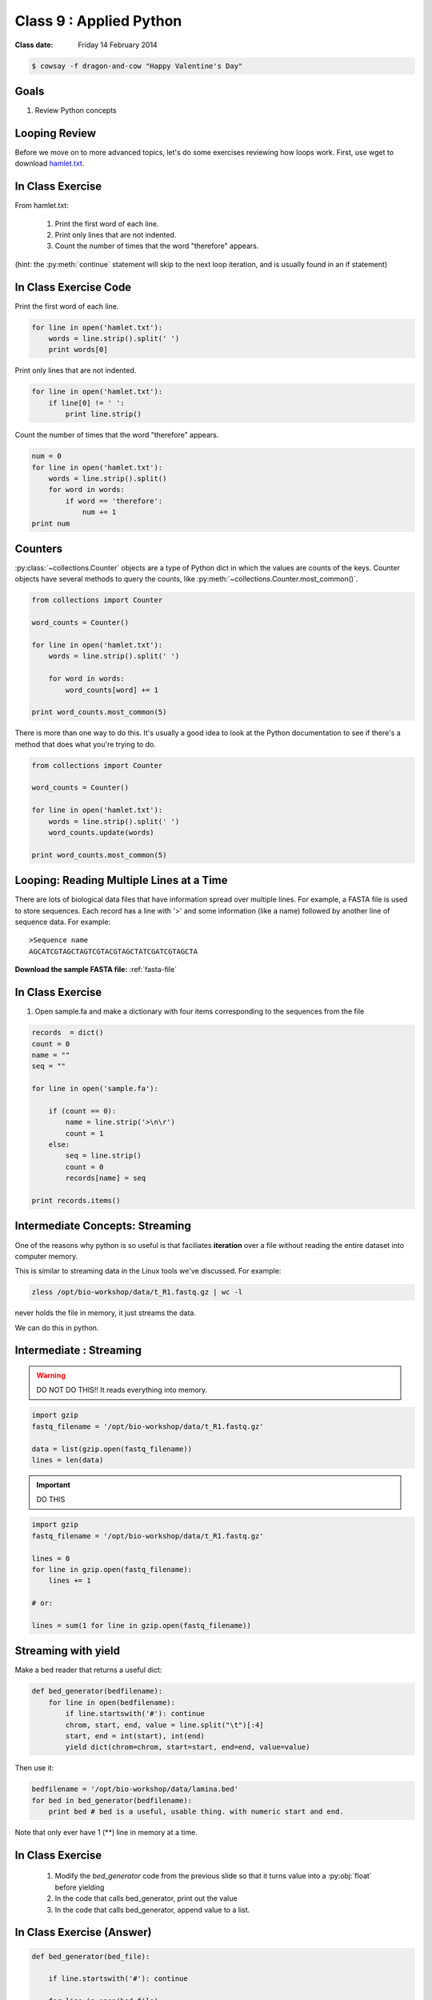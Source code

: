 ************************
Class 9 : Applied Python
************************

:Class date: Friday 14 February 2014

.. code-block:: bash

    $ cowsay -f dragon-and-cow "Happy Valentine's Day"

Goals
=====
#. Review Python concepts

Looping Review
==============
Before we move on to more advanced topics, let's do some exercises 
reviewing how loops work. First, use wget to download 
`hamlet.txt <http://www.cs.uni.edu/~schafer/1140/assignments/pa11/hamlet.txt>`_. 

In Class Exercise
=================
From hamlet.txt: 

 #. Print the first word of each line.

 #. Print only lines that are not indented. 

 #. Count the number of times that the word "therefore" appears.

(hint: the :py:meth:`continue` statement will skip to the next loop
iteration, and is usually found in an if statement)

In Class Exercise Code
======================

Print the first word of each line.

.. code-block:: python
	
    for line in open('hamlet.txt'):
        words = line.strip().split(' ')
        print words[0]

Print only lines that are not indented.

.. code-block:: python

    for line in open('hamlet.txt'):
        if line[0] != ' ':
            print line.strip()

Count the number of times that the word "therefore" appears.

.. code-block:: python

    num = 0
    for line in open('hamlet.txt'):
        words = line.strip().split()
        for word in words:
            if word == 'therefore':
                num += 1
    print num

Counters
========
:py:class:`~collections.Counter` objects are a type of Python dict in
which the values are counts of the keys. Counter objects have several
methods to query the counts, like
:py:meth:`~collections.Counter.most_common()`. 

.. code-block:: python

    from collections import Counter

    word_counts = Counter()

    for line in open('hamlet.txt'):
        words = line.strip().split(' ')

        for word in words:
            word_counts[word] += 1

    print word_counts.most_common(5)
    
There is more than one way to do this. It's usually a good idea to look at the
Python documentation to see if there's a method that does what you're trying to do.

.. code-block:: python

    from collections import Counter

    word_counts = Counter()

    for line in open('hamlet.txt'):
        words = line.strip().split(' ')
        word_counts.update(words)

    print word_counts.most_common(5)

Looping: Reading Multiple Lines at a Time
=========================================
There are lots of biological data files that have information spread over
multiple lines. For example, a FASTA file is used to store sequences. Each
record has a line with '>' and some information (like a name) followed by
another line of sequence data. For example::

    >Sequence name
    AGCATCGTAGCTAGTCGTACGTAGCTATCGATCGTAGCTA

**Download the sample FASTA file:** :ref:`fasta-file`

In Class Exercise
=================

#. Open sample.fa and make a dictionary with four items corresponding to
   the sequences from the file
   
.. code-block:: python

    records  = dict()
    count = 0
    name = ""
    seq = ""

    for line in open('sample.fa'):

        if (count == 0):
            name = line.strip('>\n\r')
            count = 1
        else:
            seq = line.strip()
            count = 0
            records[name] = seq

    print records.items()


Intermediate Concepts: Streaming
================================
One of the reasons why python is so useful is that faciliates
**iteration** over a file without reading the entire dataset into computer
memory.

This is similar to streaming data in the Linux tools we've discussed.
For example:

.. code-block:: bash

    zless /opt/bio-workshop/data/t_R1.fastq.gz | wc -l

never holds the file in memory, it just streams the data.

We can do this in python.

Intermediate : Streaming
========================

.. warning:: 

    DO NOT DO THIS!! It reads everything into memory.

.. code-block:: python

    import gzip
    fastq_filename = '/opt/bio-workshop/data/t_R1.fastq.gz'

    data = list(gzip.open(fastq_filename))
    lines = len(data)

.. important:: 

    DO THIS

.. code-block:: python

    import gzip
    fastq_filename = '/opt/bio-workshop/data/t_R1.fastq.gz'

    lines = 0
    for line in gzip.open(fastq_filename):
        lines += 1

    # or:

    lines = sum(1 for line in gzip.open(fastq_filename))

Streaming with yield
===================================

Make a bed reader that returns a useful dict:

.. code-block:: python

    def bed_generator(bedfilename):
        for line in open(bedfilename):
            if line.startswith('#'): continue
            chrom, start, end, value = line.split("\t")[:4]
            start, end = int(start), int(end)
            yield dict(chrom=chrom, start=start, end=end, value=value)

Then use it:

.. code-block:: python

    bedfilename = '/opt/bio-workshop/data/lamina.bed'
    for bed in bed_generator(bedfilename):
        print bed # bed is a useful, usable thing. with numeric start and end.

Note that only ever have 1 (**) line in memory at a time.

In Class Exercise
=================

 #. Modify the `bed_generator` code from the previous slide so that it
    turns value into a :py:obj:`float` before yielding
 #. In the code that calls bed_generator, print out the value
 #. In the code that calls bed_generator, append value to a list.

In Class Exercise (Answer)
==========================

.. code-block:: python

    def bed_generator(bed_file):

        if line.startswith('#'): continue

        for line in open(bed_file):
            chrom, start, end, value = line.split("\t")[:4]
            start, end = int(start), int(end)
            yield {'chrom': chrom, 'start': start, 'end': end,
                   'value': float(value))}

    vals = []
    for bed in bed_generator(bedfilename):
        print bed['value']
        vals.append(bed['value'])

    print vals[:10]
    print sum(vals)

Goal
====

Take the basic concepts we've learned and do something useful.

toolshed
========

`toolshed <https://pypi.python.org/pypi/toolshed>`_ is a python module
that simplifies common file/text-processing tasks.  For example, it
assumes the first line of a file is the header and gives a python
dictionary for each line keyed by the header.

.. code-block:: bash

    $ python -c "import toolshed"

    # If you see an error get help to install toolshed:
    $ pip install toolshed

.. code-block:: python

    from toolshed import reader

    bedfilename = '/opt/bio-workshop/data/lamina.bed'

    for region in reader(bedfilename):
        # the first line in lamina.bed is: '#chrom  start  end  value'
        # reader uses these names as keys in a dict

        if region['chrom'] != "chr12": continue
        if float(region['value']) < 0.90: continue
        print region['chrom'], region['start'], region['end']

toolshed
========

The toolshed reader function can also take gzipped files, files
over http, bash commands, and (some) xls files.

It can also accept a python class, that, for example
converts start and end to int's.

Mostly we will use it as:

.. code-block:: python

    from toolshed import reader

    bedfilename = '/opt/bio-workshop/data/lamina.bed'

    for region in reader(bedfilename):
        # do something with region
        print region['chrom']

.. Application: Setup
    ==================

toolshed (2)
============

    We have 3 sets of data:

    #. a set of paired-end FASTQ sequence files
    #. a file that maps the FASTQ file name to a sample-id
    #. a file that maps a sample-id to a phenotype.

    We need to integrate these 3 so that we know, for example which
    FASTQ files are associated with which phenotype.

.. Application: Desired Output
    ===========================

    The output will be a tab-delimited file with columns for

    #. sample-id
    #. phenotype
    #. R1 fastq name
    #. R2 fastq name
    #. other clinical or lab information ...

.. raw:: pdf

    PageBreak
